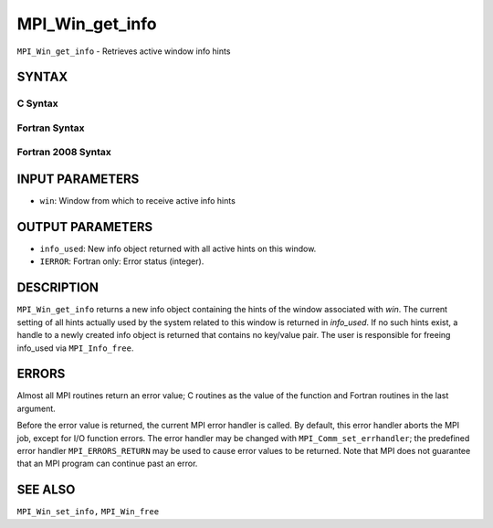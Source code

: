MPI_Win_get_info
~~~~~~~~~~~~~~~~

``MPI_Win_get_info`` - Retrieves active window info hints

SYNTAX
======

C Syntax
--------

.. code-block:: c
   :linenos:

   #include <mpi.h>
   int MPI_Win_get_info(MPI_Win win, MPI_Info *info_used)

Fortran Syntax
--------------

.. code-block:: fortran
   :linenos:

   USE MPI
   ! or the older form: INCLUDE 'mpif.h'
   MPI_WIN_GET_INFO(WIN, INFO_USED, IERROR)
   	INTEGER	WIN, INFO_USED, IERROR

Fortran 2008 Syntax
-------------------

.. code-block:: fortran
   :linenos:

   USE mpi_f08
   MPI_Win_get_info(win, info_used, ierror)
   	TYPE(MPI_Win), INTENT(IN) :: win
   	TYPE(MPI_Info), INTENT(OUT) :: info_used
   	INTEGER, OPTIONAL, INTENT(OUT) :: ierror

INPUT PARAMETERS
================

* ``win``: Window from which to receive active info hints 

OUTPUT PARAMETERS
=================

* ``info_used``: New info object returned with all active hints on this window. 

* ``IERROR``: Fortran only: Error status (integer). 

DESCRIPTION
===========

``MPI_Win_get_info`` returns a new info object containing the hints of the
window associated with *win*. The current setting of all hints actually
used by the system related to this window is returned in *info_used*. If
no such hints exist, a handle to a newly created info object is returned
that contains no key/value pair. The user is responsible for freeing
info_used via ``MPI_Info_free``.

ERRORS
======

Almost all MPI routines return an error value; C routines as the value
of the function and Fortran routines in the last argument.

Before the error value is returned, the current MPI error handler is
called. By default, this error handler aborts the MPI job, except for
I/O function errors. The error handler may be changed with
``MPI_Comm_set_errhandler``; the predefined error handler ``MPI_ERRORS_RETURN``
may be used to cause error values to be returned. Note that MPI does not
guarantee that an MPI program can continue past an error.

SEE ALSO
========

``MPI_Win_set_info,`` ``MPI_Win_free``
